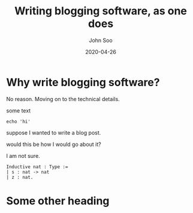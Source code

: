 #+title: Writing blogging software, as one does
#+author: John Soo
#+email: jsoo1@asu.edu
#+date: 2020-04-26
#+slug: first-post
#+description: How I wrote this blog.

* Why write blogging software?

No reason. Moving on to the technical details.

some text

#+BEGIN_SRC shell
echo 'hi'
#+END_SRC

#+RESULTS:
: hi

suppose I wanted to write a blog post.

would this be how I would go about it?

I am not sure.

#+BEGIN_SRC coq
Inductive nat : Type :=
| s : nat -> nat
| z : nat.
#+END_SRC

* Some other heading
